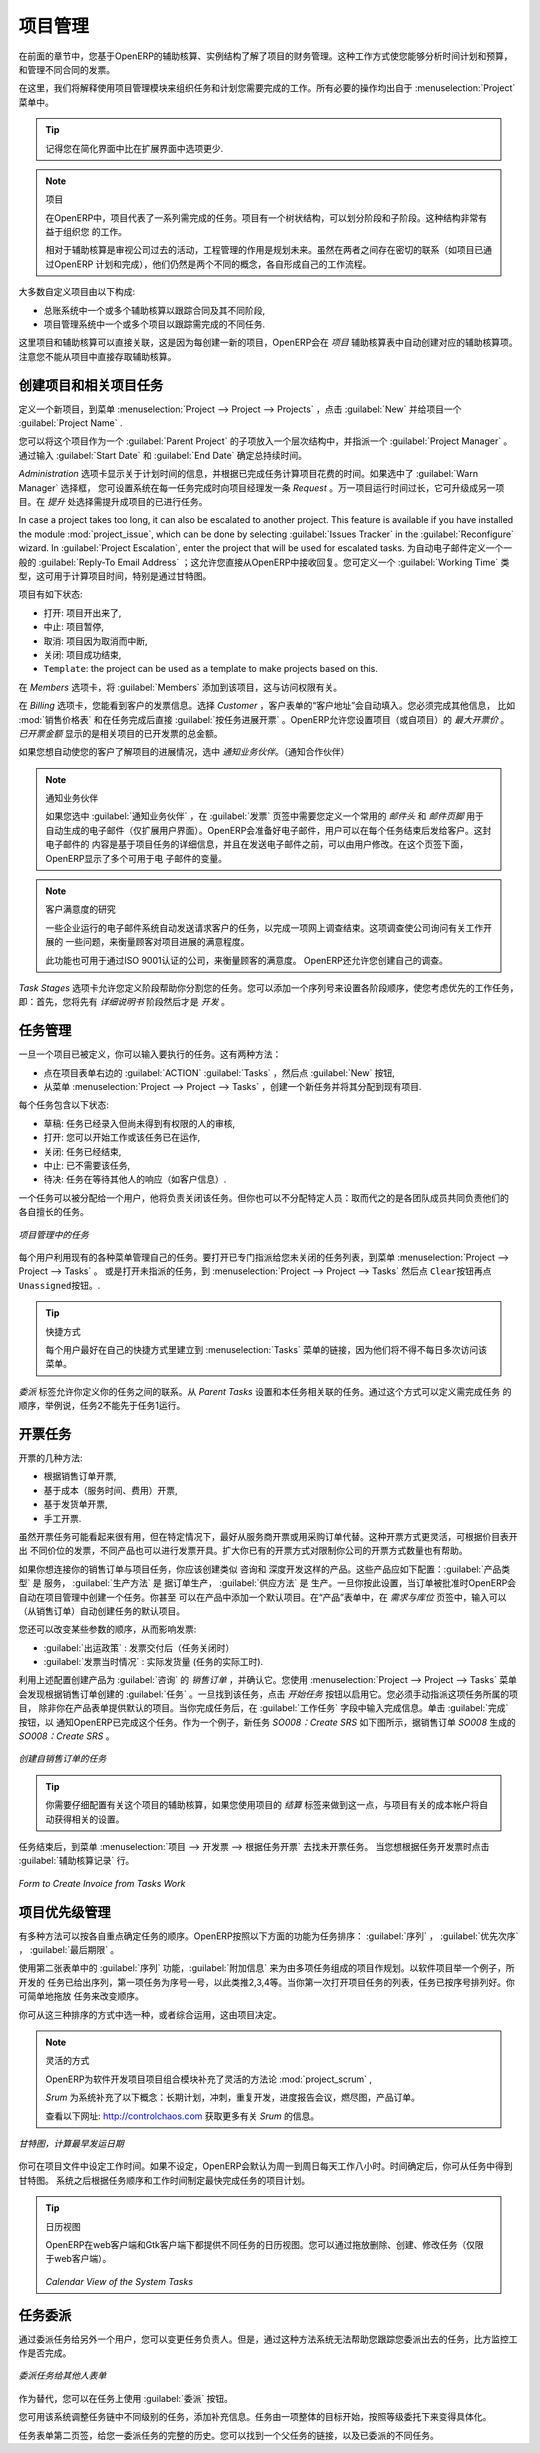 .. i18n: Project Management
.. i18n: ==================
..

项目管理
========

.. i18n: In the previous chapter you learned more about the financial management of projects, based on
.. i18n: OpenERP's analytic accounts, structured into cases. This way of working enables you to analyze
.. i18n: time plans and budgets, to control invoicing and to manage your different contracts.
..

在前面的章节中，您基于OpenERP的辅助核算、实例结构了解了项目的财务管理。这种工作方式使您能够分析时间计划和预算，
和管理不同合同的发票。

.. i18n: Here we will explain operational project management to organize tasks and plan the work you
.. i18n: need to get the tasks completed. All the necessary operations are carried out from the
.. i18n: :menuselection:`Project` menu.
..

在这里，我们将解释使用项目管理模块来组织任务和计划您需要完成的工作。所有必要的操作均出自于 :menuselection:`Project` 
菜单中。

.. i18n: .. tip:: Remember that you will have less options in Simplified view than in Extended view.
..

.. tip:: 记得您在简化界面中比在扩展界面中选项更少.

.. i18n: .. index::
.. i18n:    single: project
..

.. index::
   single: project

.. i18n: .. note:: Project
.. i18n: 
.. i18n: 	In OpenERP, a project is represented by a set of tasks to be completed.
.. i18n: 	Projects have a tree structure that can be divided into phases and sub-phases.
.. i18n: 	This structure is very useful to organise your work.
.. i18n: 
.. i18n: 	Whereas analytic accounts look at the past activities of the company, Project Management's role is
.. i18n: 	to plan the future.
.. i18n: 	Even though there is a close link between the two (such as where a project has been planned and then
.. i18n: 	completed through OpenERP) they are still two different concepts, each making its own contribution to a flexible workflow.
..

.. note:: 项目

	在OpenERP中，项目代表了一系列需完成的任务。项目有一个树状结构，可以划分阶段和子阶段。这种结构非常有益于组织您
	的工作。

	相对于辅助核算是审视公司过去的活动，工程管理的作用是规划未来。虽然在两者之间存在密切的联系（如项目已通过OpenERP
	计划和完成），他们仍然是两个不同的概念，各自形成自己的工作流程。

.. i18n: Most customer projects are represented by:
..

大多数自定义项目由以下构成:

.. i18n: * one or several analytic accounts in the Accounting System, to keep track of the contract and its
.. i18n:   different phases,
.. i18n: 
.. i18n: * one or several projects in Project Management, to track the project and the different tasks to
.. i18n:   be completed.
..

* 总账系统中一个或多个辅助核算以跟踪合同及其不同阶段,

* 项目管理系统中一个或多个项目以跟踪需完成的不同任务.

.. i18n: There is a direct link between the project and the analytic account, because for each new project created, OpenERP will automatically create the corresponding analytic account in the `Projects` analytic chart of accounts. Note that you have no access to the analytic account directly from a project.
..

这里项目和辅助核算可以直接关联，这是因为每创建一新的项目，OpenERP会在 `项目` 辅助核算表中自动创建对应的辅助核算项。
注意您不能从项目中直接存取辅助核算。

.. i18n: Creating Projects and Related Tasks
.. i18n: -----------------------------------
..

创建项目和相关项目任务
-----------------------------------

.. i18n: To define a new project, go to the menu :menuselection:`Project --> Project --> Projects`.
.. i18n: Click :guilabel:`New` and give your new project a :guilabel:`Project Name`.
..

定义一个新项目，到菜单 :menuselection:`Project --> Project --> Projects` ，点击 :guilabel:`New` 并给项目一个 :guilabel:`Project Name` .

.. i18n: You can put this project into a hierarchy, as a child of a :guilabel:`Parent Project`, and
.. i18n: assign a :guilabel:`Project Manager`.
.. i18n: Enter the general duration by completing :guilabel:`Start Date` and :guilabel:`End Date`.
..

您可以将这个项目作为一个 :guilabel:`Parent Project` 的子项放入一个层次结构中，并指派一个 :guilabel:`Project Manager` 。
通过输入 :guilabel:`Start Date` 和 :guilabel:`End Date` 确定总持续时间。

.. i18n: The `Administration` tab displays information about Planned Time and the Time Spent on the project according to the task work completed.
.. i18n: By checking the box :guilabel:`Warn Manager`, you configure the system to automatically send the project manager
.. i18n: an OpenERP `Request` every time a task is closed.
..

`Administration` 选项卡显示关于计划时间的信息，并根据已完成任务计算项目花费的时间。如果选中了 :guilabel:`Warn Manager` 选择框，
您可设置系统在每一任务完成时向项目经理发一条 `Request` 。万一项目运行时间过长，它可升级成另一项目。在 `提升` 处选择需提升成项目的已进行任务。

.. i18n: In case a project takes too long, it can also be escalated to another project. This feature is available if you have installed the module :mod:`project_issue`, which can be done by selecting :guilabel:`Issues Tracker` in the :guilabel:`Reconfigure` wizard. In :guilabel:`Project Escalation`, enter the project that will be used for escalated tasks.
.. i18n: Define a generic :guilabel:`Reply-To Email Address` linked to all automated mails; this allows you to receive replies directly in OpenERP.
.. i18n: You can also link to a :guilabel:`Working Time` category, which will be used to calculate the Project's time line, i.e. through a Gantt chart.
..

In case a project takes too long, it can also be escalated to another project. This feature is available if you have installed the module :mod:`project_issue`, which can be done by selecting :guilabel:`Issues Tracker` in the :guilabel:`Reconfigure` wizard. In :guilabel:`Project Escalation`, enter the project that will be used for escalated tasks.
为自动电子邮件定义一个一般的 :guilabel:`Reply-To Email Address` ；这允许您直接从OpenERP中接收回复。您可定义一个 :guilabel:`Working Time` 类型，这可用于计算项目时间，特别是通过甘特图。

.. i18n: The status of a project can take the following values:
..

项目有如下状态:

.. i18n: * \ ``Open``\: the project is being carried out,
.. i18n: 
.. i18n: * \ ``Pending``\: the project is paused,
.. i18n: 
.. i18n: * \ ``Cancelled``\: the project has been cancelled and therefore aborted,
.. i18n: 
.. i18n: * \ ``Closed``\: the project has been successfully completed,
.. i18n: 
.. i18n: * \ ``Template``\: the project can be used as a template to make projects based on this.
..

* \ ``打开``\: 项目开出来了,

* \ ``中止``\: 项目暂停,

* \ ``取消``\: 项目因为取消而中断,

* \ ``关闭``\: 项目成功结束,

* \ ``Template``\: the project can be used as a template to make projects based on this.

.. i18n: On the `Members` tab, add :guilabel:`Members` to the project; this is related to access rights too.
..

在 `Members` 选项卡，将 :guilabel:`Members` 添加到该项目，这与访问权限有关。

.. i18n: On the `Billing` tab, you find information to invoice your customer.
.. i18n: Select the `Customer`; the Invoice address will automatically be filled from the customer form.
.. i18n: To generate invoices based on time spent on tasks, if activated on a project, you may install :mod:`project_timesheet` by selecting :guilabel:`Bill Time on Tasks` in the :guilabel:`Reconfigure` wizard.
.. i18n: Then you can complete the invoicing data, such as `Sale Pricelist` and `Invoice Task Work` to directly invoice from task work done.
.. i18n: OpenERP allows you to set a `Max. Invoice Price` for the project (or sub-project). The `Invoiced Amount` shows the total amount that has already been invoiced for the project concerned. 
..

在 `Billing` 选项卡，您能看到客户的发票信息。选择 `Customer` ，客户表单的“客户地址”会自动填入。您必须完成其他信息，
比如 :mod:`销售价格表` 和在任务完成后直接 :guilabel:`按任务进展开票` 。OpenERP允许您设置项目（或自项目）的 `最大开票价` 。
`已开票金额` 显示的是相关项目的已开发票的总金额。

.. i18n: If you want to automatically keep your customer informed about the progress of the project, check `Warn Partner`. 
..

如果您想自动使您的客户了解项目的进展情况，选中 `通知业务伙伴`。（通知合作伙伴）

.. i18n: .. note:: Warn Partner Setup
.. i18n: 
.. i18n:    If you check :guilabel:`Warn Partner`, you should define a generic Mail Header and Mail Footer in the
.. i18n:    :guilabel:`Billing` tab that will be used in the automated email (*Extended view* only).
.. i18n:    OpenERP prepares an email the user can send to the customer
.. i18n:    each time that a task is completed. The contents of this email are based on details of the project
.. i18n:    task, and can be modified by the user before the email is sent.
.. i18n:    OpenERP displays a number of variables at the bottom of this tab.
..

.. note:: 通知业务伙伴

   如果您选中 :guilabel:`通知业务伙伴` ，在 :guilabel:`发票` 页签中需要您定义一个常用的 `邮件头` 和 `邮件页脚` 用于
   自动生成的电子邮件（仅扩展用户界面）。OpenERP会准备好电子邮件，用户可以在每个任务结束后发给客户。这封电子邮件的
   内容是基于项目任务的详细信息，并且在发送电子邮件之前，可以由用户修改。在这个页签下面，OpenERP显示了多个可用于电
   子邮件的变量。

.. i18n: .. note:: Study of Customer Satisfaction
.. i18n: 
.. i18n: 	Some companies run a system where emails are automatically sent at the end of a task requesting the
.. i18n: 	customer to complete an online survey.
.. i18n: 	This survey enables a company to ask several questions about the work carried out, to gauge customer
.. i18n: 	satisfaction as the project progresses.
.. i18n: 
.. i18n: 	This function can also be used by ISO 9001-certified companies, to measure customer satisfaction.
.. i18n: 	OpenERP also allows you to create your own surveys. 
..

.. note:: 客户满意度的研究

	一些企业运行的电子邮件系统自动发送请求客户的任务，以完成一项网上调查结束。这项调查使公司询问有关工作开展的
	一些问题，来衡量顾客对项目进展的满意程度。

	此功能也可用于通过ISO 9001认证的公司，来衡量顾客的满意度。 OpenERP还允许您创建自己的调查。

.. i18n: The `Task Stages` tab allows you to define stages that help you divide your tasks. You can add a sequence number to set the stage order, allowing you to prioritize your task work, i.e. first you will have the Specification stage and then Development.
..

`Task Stages` 选项卡允许您定义阶段帮助你分割您的任务。您可以添加一个序列号来设置各阶段顺序，使您考虑优先的工作任务，
即：首先，您将先有 `详细说明书` 阶段然后才是 `开发` 。

.. i18n: Managing Tasks
.. i18n: --------------
..

任务管理
--------------

.. i18n: Once a project has been defined, you can enter the tasks to be executed. You have two possibilities for this:
..

一旦一个项目已被定义，你可以输入要执行的任务。这有两种方法：

.. i18n: * click the :guilabel:`ACTION` button :guilabel:`Tasks` to the right of the project form, then click :guilabel:`New`,
.. i18n: 
.. i18n: * from the menu :menuselection:`Project --> Project --> Tasks`, create a new task and assign it
.. i18n:   to an existing project.
..

* 点在项目表单右边的 :guilabel:`ACTION` :guilabel:`Tasks` ，然后点 :guilabel:`New` 按钮,

* 从菜单 :menuselection:`Project --> Project --> Tasks` ，创建一个新任务并将其分配到现有项目.

.. i18n: Each task has one of the following states:
..

每个任务包含以下状态:

.. i18n: * \ ``Draft``\: the task has been entered but has not yet been validated by the person who will
.. i18n:   have to do it,
.. i18n: 
.. i18n: * \ ``In Progress``\: you can start working on the task, hence the task is in progress,
.. i18n: 
.. i18n: * \ ``Done``\: task is completed,
.. i18n: 
.. i18n: * \ ``Cancelled``\: task work is no longer required,
.. i18n: 
.. i18n: * \ ``Pending``\: task is waiting for response of someone else (e.g. customer information).
..

* \ ``草稿``\: 任务已经录入但尚未得到有权限的人的审核,

* \ ``打开``\: 您可以开始工作或该任务已在运作,

* \ ``关闭``\: 任务已经结束,

* \ ``中止``\: 已不需要该任务,

* \ ``待决``\: 任务在等待其他人的响应（如客户信息）.

.. i18n: A task can be assigned to a user, who then becomes responsible for closing it. But you could also
.. i18n: leave it unassigned so that nobody specific will be responsible: various team members instead are
.. i18n: made jointly responsible for working on tasks they have the skills for.
..

一个任务可以被分配给一个用户，他将负责关闭该任务。但你也可以不分配特定人员：取而代之的是各团队成员共同负责他们的
各自擅长的任务。

.. i18n: .. figure::  images/service_task.png
.. i18n:    :scale: 75
.. i18n:    :align: center
.. i18n: 
.. i18n:    *Tasks in Project Management*
..

.. figure::  images/service_task.png
   :scale: 75
   :align: center

   *项目管理中的任务*

.. i18n: Each user manages his or her own task using the various menus available. To open the list of
.. i18n: unclosed tasks that have been specifically assigned to you, go to the menu :menuselection:`Project --> Project --> Tasks`. Or to open the unassigned tasks, go to :menuselection:`Project --> Project --> Tasks` and then click \ ``Clear``\ button
.. i18n: and then \ ``Unassigned``\   button.
..

每个用户利用现有的各种菜单管理自己的任务。要打开已专门指派给您未关闭的任务列表，到菜单 :menuselection:`Project --> Project --> Tasks` 。
或是打开未指派的任务，到 :menuselection:`Project --> Project --> Tasks` 然后点 \ ``Clear``\ 按钮再点  \ ``Unassigned``\ 按钮。.

.. i18n: .. tip:: Shortcuts
.. i18n: 
.. i18n: 	Every user should create a link in their own shortcuts to the :menuselection:`Tasks` menu, because they will
.. i18n: 	have to consult this menu several times a day.
..

.. tip:: 快捷方式

	每个用户最好在自己的快捷方式里建立到 :menuselection:`Tasks` 菜单的链接，因为他们将不得不每日多次访问该菜单。

.. i18n: The `Delegations` tab allows you to define links between your tasks. From `Parent Tasks` set the tasks that are related to this task. Use this feature to define the order in which tasks need to be accomplished, i.e. task 2 may not be executed before task 1.
..

`委派` 标签允许你定义你的任务之间的联系。从 `Parent Tasks` 设置和本任务相关联的任务。通过这个方式可以定义需完成任务
的顺序，举例说，任务2不能先于任务1运行。

.. i18n: .. index::
.. i18n:    single: invoicing; tasks
..

.. index::
   single: invoicing; tasks

.. i18n: Invoicing Tasks
.. i18n: ---------------
..

开票任务
---------------

.. i18n: Several methods of invoicing have already been described:
..

开票的几种方法:

.. i18n: * invoicing from a sales order,
.. i18n: 
.. i18n: * invoicing on the basis of analytic costs (service times, expenses),
.. i18n: 
.. i18n: * invoicing on the basis of deliveries,
.. i18n: 
.. i18n: * manual invoicing.
..

* 根据销售订单开票,

* 基于成本（服务时间、费用）开票,

* 基于发货单开票,

* 手工开票.

.. i18n: Although invoicing tasks might appear useful, in certain situations it is best to invoice from the
.. i18n: service or purchase orders instead. These methods of invoicing are more flexible, with various
.. i18n: pricing levels set out in the pricelist, and different products that can be invoiced. And it is
.. i18n: helpful to limit the number of invoicing methods in your company by extending the use of an
.. i18n: invoicing method that you already have.
..

虽然开票任务可能看起来很有用，但在特定情况下，最好从服务商开票或用采购订单代替。这种开票方式更灵活，可根据价目表开出
不同价位的发票，不同产品也可以进行发票开具。扩大你已有的开票方式对限制你公司的开票方式数量也有帮助。

.. i18n: If you want to connect your Sales Order with Project tasks you should create
.. i18n: products such as \ ``Consultant``\  and \ ``Senior Developer``\ . These products should be configured
.. i18n: with :guilabel:`Product Type` \ ``Service``\ , a :guilabel:`Procurement Method` of \ ``Make to Order``\  ,
.. i18n: and a :guilabel:`Supply Method` of \ ``Produce``\. Once you have set this up, OpenERP automatically creates a task in project management when the order is approved.
.. i18n: You can even take this further by adding a default project to your product. In the Product form, on the `Procurement & Locations` tab, enter the default project to which the automatically created task (from the sales order) should be linked.
..

如果你想连接你的销售订单与项目任务，你应该创建类似 \ ``咨询``\ 和 \ ``深度开发``\ 这样的产品。这些产品应如下配置：:guilabel:`产品类型` 是 \ ``服务``\ ，
:guilabel:`生产方法` 是 \ ``据订单生产``\ ， :guilabel:`供应方法` 是 \ ``生产``\ 。一旦你按此设置，当订单被批准时OpenERP会自动在项目管理中创建一个任务。你甚至
可以在产品中添加一个默认项目。在“产品”表单中，在 `需求与库位` 页签中，输入可以（从销售订单）自动创建任务的默认项目。

.. i18n: You can also change some of the order parameters, which affects the invoice:
..

您还可以改变某些参数的顺序，从而影响发票:

.. i18n: *  :guilabel:`Shipping Policy` : \ ``Invoice on Order After Delivery`` \ (when the task is closed),
.. i18n: 
.. i18n: *  :guilabel:`Invoice On` : \ ``Shipped Quantities`` \ (actual hours in the task).
..

*  :guilabel:`出运政策` : \ ``发票交付后``\ （任务关闭时） 

*  :guilabel:`发票当时情况` : \ ``实际发货量`` \ (任务的实际工时).

.. i18n: Create the `Sales Order` using the product :guilabel:`Consultant` with the above configuration and confirm it.
.. i18n: You can find the task created from this sale order using the menu :menuselection:`Project --> Project --> Tasks`.
.. i18n: Once you find that task, click on the :guilabel:`Start Task` button in order to start it.  You have to manually assign the
.. i18n: project for this task, unless you specified a default project in the Product form. When you complete the task, enter the information in the :guilabel:`Task Work` field. Then click the :guilabel:`Done` button in order to indicate to OpenERP that this task is finished.
.. i18n: As an example, the new task `SO008:Create SRS` generated from sales order `SO0008` is shown in following figure.
..

利用上述配置创建产品为 :guilabel:`咨询` 的 `销售订单` ，并确认它。您使用 :menuselection:`Project --> Project --> Tasks` 菜单
会发现根据销售订单创建的 :guilabel:`任务` 。一旦找到该任务，点击 `开始任务` 按钮以启用它。您必须手动指派这项任务所属的项目，
除非你在产品表单提供默认的项目。当你完成任务后，在 :guilabel:`工作任务` 字段中输入完成信息。单击 :guilabel:`完成` 按钮，以
通知OpenERP已完成这个任务。作为一个例子，新任务 `SO008：Create SRS` 如下图所示，据销售订单 `SO008` 生成的 `SO008：Create SRS` 。

.. i18n: .. figure::  images/project_task_from_sale_order.png
.. i18n:    :scale: 75
.. i18n:    :align: center
.. i18n: 
.. i18n:    *Task created from Sales Order*
..

.. figure::  images/project_task_from_sale_order.png
   :scale: 75
   :align: center

   *创建自销售订单的任务*

.. i18n: .. tip:: You need to carefully configure the analytic account related to this project. If you use the Billing tab of the project to do this, the analytic account linked to the project will automatically get the related settings.
..

.. tip:: 你需要仔细配置有关这个项目的辅助核算，如果您使用项目的 `结算` 标签来做到这一点，与项目有关的成本帐户将自动获得相关的设置。

.. i18n: After finishing this task, go to the menu :menuselection:`Project --> Invoicing --> Invoice Tasks Work` in order to
.. i18n: find the list of uninvoiced task works.
.. i18n: Click the action :guilabel:`Invoice analytic lines` when you want to create an invoice for this task work.
..

任务结束后，到菜单 :menuselection:`项目 --> 开发票 --> 根据任务开票` 去找未开票任务。 当您想根据任务开发票时点击 :guilabel:`辅助核算记录` 行。

.. i18n: .. figure::  images/project_invoice_from_task_work.png
.. i18n:    :scale: 70
.. i18n:    :align: center
.. i18n: 
.. i18n:    *Form to Create Invoice from Tasks Work*
..

.. figure::  images/project_invoice_from_task_work.png
   :scale: 70
   :align: center

   *Form to Create Invoice from Tasks Work*

.. i18n: Priority Management
.. i18n: -------------------
..

项目优先级管理
-------------------

.. i18n: Several methods can be used for ordering tasks by their respective priorities. OpenERP orders
.. i18n: tasks based on a function of the following fields: :guilabel:`Sequence`, :guilabel:`Priority`, and
.. i18n: :guilabel:`Deadline`.
..

有多种方法可以按各自重点确定任务的顺序。OpenERP按照以下方面的功能为任务排序： :guilabel:`序列` ， :guilabel:`优先次序` ， :guilabel:`最后期限` 。

.. i18n: Use the :guilabel:`Sequence` field on the second tab, :guilabel:`Extra Info`, to plan a
.. i18n: project made up of several tasks. In the case of an IT project, for example, where development tasks
.. i18n: are done in a given order, the first task to do will be sequence number 1, then numbers 2, 3, 4 and
.. i18n: so on. When you first open the list of project tasks, they are listed in their sequence order. You can simply drag and drop tasks to change their sequence.
..

使用第二张表单中的 :guilabel:`序列` 功能，:guilabel:`附加信息` 来为由多项任务组成的项目作规划。以软件项目举一个例子，所开发的
任务已给出序列，第一项任务为序号一号，以此类推2,3,4等。当你第一次打开项目任务的列表，任务已按序号排列好。你可简单地拖放
任务来改变顺序。

.. i18n: You can use one of these three ordering methods, or combine several of them, depending on the
.. i18n: project.
..

你可从这三种排序的方式中选一种，或者综合运用，这由项目决定。

.. i18n: .. index::
.. i18n:    single: module; scrum
.. i18n:    single: agile (method)
..

.. index::
   single: module; scrum
   single: agile (method)

.. i18n: .. note:: Agile Methods
.. i18n: 
.. i18n: 	OpenERP implements the agile methodology Scrum for IT development projects in the :mod:`project_scrum`
.. i18n: 	module.
.. i18n: 
.. i18n: 	Scrum supplements the task system with the following concepts:
.. i18n: 	long-term planning, sprints, iterative development, progress meetings, burndown chart, and product
.. i18n: 	backlog.
.. i18n: 
.. i18n: 	Look at the site: http://controlchaos.com for more information on the Scrum methodology.
..

.. note:: 灵活的方式

	OpenERP为软件开发项目项目组合模块补充了灵活的方法论 :mod:`project_scrum` ,

	`Srum` 为系统补充了以下概念：长期计划，冲刺，重复开发，进度报告会议，燃尽图，产品订单。

	查看以下网址: http://controlchaos.com 获取更多有关 `Srum` 的信息。

.. i18n: .. figure::  images/service_project_gantt.png
.. i18n:    :scale: 75
.. i18n:    :align: center
.. i18n: 
.. i18n:    *Gantt chart, calculated for earliest delivery*
..

.. figure::  images/service_project_gantt.png
   :scale: 75
   :align: center

   *甘特图，计算最早发运日期*

.. i18n: You can set the Working Time in the project file. If you do not specify
.. i18n: anything, OpenERP assumes by default that you work 8 hours a day from Monday to Sunday. Once the
.. i18n: time is specified you can call up a project Gantt chart from Tasks. The system then
.. i18n: calculates a project plan for earliest delivery using task ordering and the working time.
..

你可在项目文件中设定工作时间。如果不设定，OpenERP会默认为周一到周日每天工作八小时。时间确定后，你可从任务中得到甘特图。
系统之后根据任务顺序和工作时间制定最快完成任务的项目计划。

.. i18n: .. tip:: Calendar View
.. i18n: 
.. i18n: 	OpenERP can give you a calendar view of the different tasks in both the web client and the GTK client.
.. i18n: 	This is all based on the deadline data and displays only tasks that have a deadline.
.. i18n: 	You can then delete, create or modify tasks using drag and drop (only in web).
.. i18n: 
.. i18n: 	.. figure::  images/service_task_calendar.png
.. i18n: 	   :scale: 65
.. i18n: 	   :align: center
.. i18n: 
.. i18n: 	*Calendar View of the System Tasks*
..

.. tip:: 日历视图

	OpenERP在web客户端和Gtk客户端下都提供不同任务的日历视图。您可以通过拖放删除、创建、修改任务（仅限于web客户端）。

	.. figure::  images/service_task_calendar.png
	   :scale: 65
	   :align: center

	*Calendar View of the System Tasks*

.. i18n: .. index:: delegation (task)
..

.. index:: delegation (task)

.. i18n: Delegate your Tasks
.. i18n: -------------------
..

任务委派
-------------------

.. i18n: To delegate a task to another user, you can just change the person responsible for that task. However,
.. i18n: the system does not help you track tasks that you have delegated, such as monitoring of work done, if
.. i18n: you do it this way.
..

通过委派任务给另外一个用户，您可以变更任务负责人。但是，通过这种方法系统无法帮助您跟踪您委派出去的任务，比方监控工作是否完成。

.. i18n: .. figure::  images/service_task_delegate.png
.. i18n:    :scale: 75
.. i18n:    :align: center
.. i18n: 
.. i18n:    *Form for Delegating a Task to Another User*
..

.. figure::  images/service_task_delegate.png
   :scale: 75
   :align: center

   *委派任务给其他人表单*

.. i18n: Instead, you can use the :guilabel:`Delegate` button on a task.
..

作为替代，您可以在任务上使用 :guilabel:`委派` 按钮。

.. i18n: .. *Delegate* \ ``Pending``\
..

.. *Delegate* \ ``Pending``\

.. i18n: .. \ ``Pending``\  \ ``Open``\
..

.. \ ``Pending``\  \ ``Open``\

.. i18n: The system enables you to modify tasks at all levels in the chain of delegation, to add additional
.. i18n: information. A task can therefore start as a global objective and become more detailed as it is
.. i18n: delegated down in the hierarchy.
..

您可用该系统调整任务链中不同级别的任务，添加补充信息。任务由一项整体的目标开始，按照等级委托下来变得具体化。

.. i18n: The second tab on the task form gives you a complete history of the chain of delegation for each
.. i18n: task. You can find a link to the parent task there, and the different tasks that have been
.. i18n: delegated.
..

任务表单第二页签，给您一委派任务的完整的历史。您可以找到一个父任务的链接，以及已委派的不同任务。

.. i18n: .. Copyright © Open Object Press. All rights reserved.
..

.. Copyright © Open Object Press. All rights reserved.

.. i18n: .. You may take electronic copy of this publication and distribute it if you don't
.. i18n: .. change the content. You can also print a copy to be read by yourself only.
..

.. You may take electronic copy of this publication and distribute it if you don't
.. change the content. You can also print a copy to be read by yourself only.

.. i18n: .. We have contracts with different publishers in different countries to sell and
.. i18n: .. distribute paper or electronic based versions of this book (translated or not)
.. i18n: .. in bookstores. This helps to distribute and promote the OpenERP product. It
.. i18n: .. also helps us to create incentives to pay contributors and authors using author
.. i18n: .. rights of these sales.
..

.. We have contracts with different publishers in different countries to sell and
.. distribute paper or electronic based versions of this book (translated or not)
.. in bookstores. This helps to distribute and promote the OpenERP product. It
.. also helps us to create incentives to pay contributors and authors using author
.. rights of these sales.

.. i18n: .. Due to this, grants to translate, modify or sell this book are strictly
.. i18n: .. forbidden, unless Tiny SPRL (representing Open Object Press) gives you a
.. i18n: .. written authorisation for this.
..

.. Due to this, grants to translate, modify or sell this book are strictly
.. forbidden, unless Tiny SPRL (representing Open Object Press) gives you a
.. written authorisation for this.

.. i18n: .. Many of the designations used by manufacturers and suppliers to distinguish their
.. i18n: .. products are claimed as trademarks. Where those designations appear in this book,
.. i18n: .. and Open Object Press was aware of a trademark claim, the designations have been
.. i18n: .. printed in initial capitals.
..

.. Many of the designations used by manufacturers and suppliers to distinguish their
.. products are claimed as trademarks. Where those designations appear in this book,
.. and Open Object Press was aware of a trademark claim, the designations have been
.. printed in initial capitals.

.. i18n: .. While every precaution has been taken in the preparation of this book, the publisher
.. i18n: .. and the authors assume no responsibility for errors or omissions, or for damages
.. i18n: .. resulting from the use of the information contained herein.
..

.. While every precaution has been taken in the preparation of this book, the publisher
.. and the authors assume no responsibility for errors or omissions, or for damages
.. resulting from the use of the information contained herein.

.. i18n: .. Published by Open Object Press, Grand Rosière, Belgium
..

.. Published by Open Object Press, Grand Rosière, Belgium
